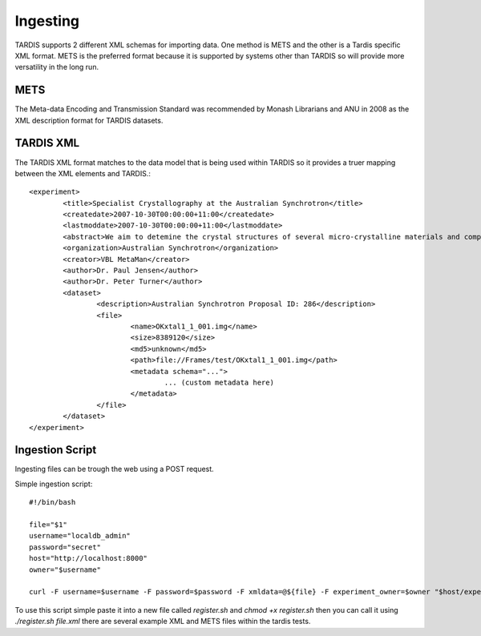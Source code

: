 =========
Ingesting
=========

TARDIS supports 2 different XML schemas for importing data. One method
is METS and the other is a Tardis specific XML format. METS is the
preferred format because it is supported by systems other than TARDIS
so will provide more versatility in the long run.


METS
----

The Meta-data Encoding and Transmission Standard was recommended by
Monash Librarians and ANU in 2008 as the XML description format for
TARDIS datasets.


TARDIS XML
----------

The TARDIS XML format matches to the data model that is being used
within TARDIS so it provides a truer mapping between the XML elements
and TARDIS.::

   <experiment>
           <title>Specialist Crystallography at the Australian Synchrotron</title>
           <createdate>2007-10-30T00:00:00+11:00</createdate>
           <lastmoddate>2007-10-30T00:00:00+11:00</lastmoddate>
           <abstract>We aim to detemine the crystal structures of several micro-crystalline materials and compare the data quality with that obtained recently for the SCrAPS program at the ChemMatCars beamline.</abstract>
           <organization>Australian Synchrotron</organization>
           <creator>VBL MetaMan</creator>
           <author>Dr. Paul Jensen</author>
           <author>Dr. Peter Turner</author>
           <dataset>
                   <description>Australian Synchrotron Proposal ID: 286</description>
                   <file>
                           <name>OKxtal1_1_001.img</name>
                           <size>8389120</size>
                           <md5>unknown</md5>
                           <path>file://Frames/test/OKxtal1_1_001.img</path>
                           <metadata schema="...">
                                   ... (custom metadata here)
                           </metadata>
                   </file>
           </dataset>
   </experiment>


Ingestion Script
----------------

Ingesting files can be trough the web using a POST request.


Simple ingestion script::

   #!/bin/bash

   file="$1"
   username="localdb_admin"
   password="secret"
   host="http://localhost:8000"
   owner="$username"

   curl -F username=$username -F password=$password -F xmldata=@${file} -F experiment_owner=$owner "$host/experiment/register/"

To use this script simple paste it into a new file called
*register.sh* and `chmod +x register.sh` then you can call it using
`./register.sh file.xml` there are several example XML and METS files
within the tardis tests.


.. seealso::

   http://www.loc.gov/standards/mets/
      Metadata Encoding and Tranmission Standard
